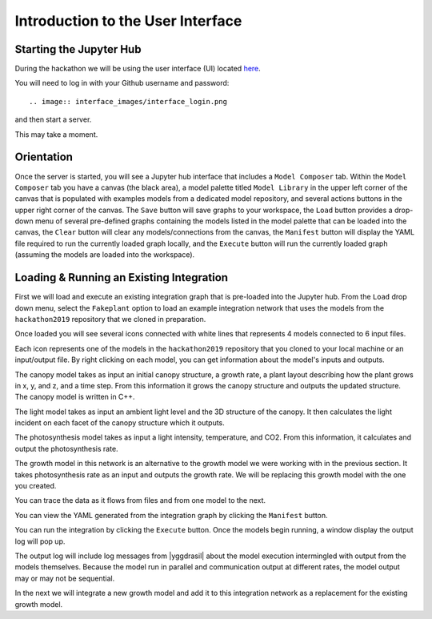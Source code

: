 
Introduction to the User Interface
##################################

Starting the Jupyter Hub
========================

During the hackathon we will be using the user interface (UI) located
`here <https://cropsinsilico.ndslabs.org>`_.

.. image:: interface_images/interface_landing.png


You will need to log in with your Github username and password::

.. image:: interface_images/interface_login.png
	  
and then start a server.

.. image:: interface_images/interface_start.png

This may take a moment.
   
.. image:: interface_images/interface_server_creation.png
	   

Orientation
===========

Once the server is started, you will see a Jupyter hub interface that includes
a ``Model Composer`` tab. Within the ``Model Composer`` tab you have a canvas (the black
area), a model palette titled ``Model Library`` in the upper left corner of the canvas
that is populated with examples models from a dedicated model repository, and several
actions buttons in the upper right corner of the canvas. The ``Save`` button will save
graphs to your workspace, the ``Load`` button provides a drop-down menu of several
pre-defined graphs containing the models listed in the model palette that can be loaded
into the canvas, the ``Clear`` button will clear any models/connections from the canvas,
the ``Manifest`` button will display the YAML file required to run the currently loaded
graph locally, and the ``Execute`` button will run the currently loaded graph (assuming
the models are loaded into the workspace).

.. image:: interface_images/interface_empty.png



Loading & Running an Existing Integration
=========================================

First we will load and execute an existing integration graph that is pre-loaded into
the Jupyter hub. From the ``Load`` drop down menu, select the ``Fakeplant`` option to
load an example integration network that uses the models from the ``hackathon2019``
repository that we cloned in preparation.

.. image:: interface_images/interface_load.png

Once loaded you will see several icons connected with white lines that represents
4 models connected to 6 input files.

.. image:: interface_images/network_original.png

Each icon represents one of the models in the ``hackathon2019``
repository that you cloned to your local machine or an input/output file.
By right clicking on each model, you can get information about the model's 
inputs and outputs.

The canopy model takes as input an initial canopy structure, a growth rate, 
a plant layout describing how the plant grows in x, y, and z, and a time step. 
From this information it grows the canopy structure and outputs the updated 
structure. The canopy model is written in C++.

.. image:: interface_images/network_canopy.png

The light model takes as input an ambient light level and the 3D structure of 
the canopy. It then calculates the light incident on each facet of the canopy 
structure which it outputs.

.. image:: interface_images/network_light.png

The photosynthesis model takes as input a light intensity, temperature, and 
CO2. From this information, it calculates and output the photosynthesis rate. 

.. image:: interface_images/network_photosynthesis.png

The growth model in this network is an alternative to the growth model we 
were working with in the previous section. It takes photosynthesis rate as 
an input and outputs the growth rate. We will be replacing this growth model 
with the one you created.

.. image:: interface_images/network_growth.png

You can trace the data as it flows from files and from one model to the next.

You can view the
YAML generated from the integration graph by clicking the ``Manifest`` button.

.. image:: interface_images/network_original_manifest.png

You can run the integration by clicking the ``Execute`` button. Once the models begin
running, a window display the output log will pop up.

.. image:: interface_images/network_original_log.png

The output log will include log messages from |yggdrasil| about the model execution 
intermingled with output from the models themselves. Because the model run in parallel
and communication output at different rates, the model output may or may not be
sequential.

In the next we will integrate a new growth model and add it to this integration
network as a replacement for the existing growth model. 
